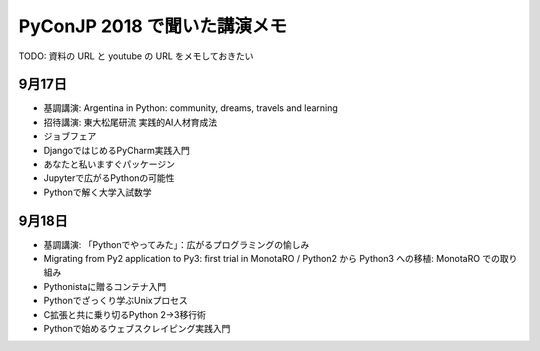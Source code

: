 .. article::
   :date: 2018-09-20
   :title: PyConJP 2018 で聞いた講演メモ
   :category: python
   :tags:
   :canonical_url: /python/pyconjp2018/


======================================
PyConJP 2018 で聞いた講演メモ
======================================

TODO: 資料の URL と youtube の URL をメモしておきたい

9月17日
=================================
- 基調講演: Argentina in Python: community, dreams, travels and learning
- 招待講演: 東大松尾研流 実践的AI人材育成法
- ジョブフェア
- DjangoではじめるPyCharm実践入門
- あなたと私いますぐパッケージン
- Jupyterで広がるPythonの可能性
- Pythonで解く大学入試数学

9月18日
=================================
- 基調講演: 「Pythonでやってみた」：広がるプログラミングの愉しみ
- Migrating from Py2 application to Py3: first trial in MonotaRO / Python2 から Python3 への移植: MonotaRO での取り組み
- Pythonistaに贈るコンテナ入門
- Pythonでざっくり学ぶUnixプロセス
- C拡張と共に乗り切るPython 2→3移行術
- Pythonで始めるウェブスクレイピング実践入門
